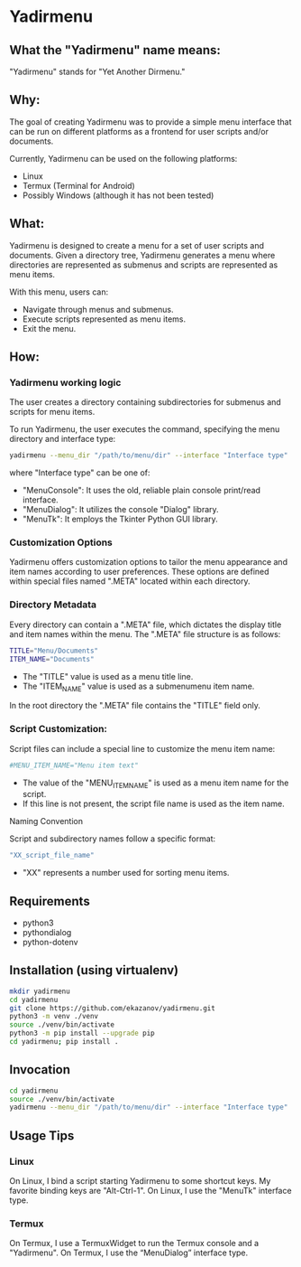* Yadirmenu

** What the "Yadirmenu" name means:

"Yadirmenu" stands for "Yet Another Dirmenu."

** Why:

The goal of creating Yadirmenu was to provide a simple menu interface
that can be run on different platforms as a frontend for user scripts
and/or documents.

Currently, Yadirmenu can be used on the following platforms:

- Linux
- Termux (Terminal for Android)
- Possibly Windows (although it has not been tested)

** What:

Yadirmenu is designed to create a menu for a set of user scripts and
documents. Given a directory tree, Yadirmenu generates a menu where
directories are represented as submenus and scripts are represented as
menu items.

With this menu, users can:

- Navigate through menus and submenus.
- Execute scripts represented as menu items.
- Exit the menu.

** How:

*** Yadirmenu working logic
The user creates a directory containing subdirectories for submenus
and scripts for menu items.

To run Yadirmenu, the user executes the command, specifying the menu
directory and interface type:

#+BEGIN_SRC sh
yadirmenu --menu_dir "/path/to/menu/dir" --interface "Interface type"
#+END_SRC

where "Interface type" can be one of:
- "MenuConsole": It uses the old, reliable plain console print/read interface.
- "MenuDialog": It utilizes the console "Dialog" library.
- "MenuTk": It employs the Tkinter Python GUI library.

*** Customization Options

Yadirmenu offers customization options to tailor the menu appearance
and item names according to user preferences. These options are
defined within special files named ".META" located within each
directory.

*** Directory Metadata

Every directory can contain a ".META" file, which dictates the display
title and item names within the menu. The ".META" file structure is as
follows:

#+BEGIN_SRC sh
TITLE="Menu/Documents"
ITEM_NAME="Documents"
#+END_SRC

- The "TITLE" value is used as a menu title line.
- The "ITEM_NAME" value is used as a submenumenu item name.

In the root directory the ".META" file contains the "TITLE" field
only.

*** Script Customization:

Script files can include a special line to customize the menu item
name:

#+BEGIN_SRC sh
#MENU_ITEM_NAME="Menu item text"
#+END_SRC

- The value of the "MENU_ITEM_NAME" is used as a menu item name for
  the script.
- If this line is not present, the script file name is used as the
  item name.

Naming Convention

Script and subdirectory names follow a specific format:

#+BEGIN_SRC sh
"XX_script_file_name"
#+END_SRC

- "XX" represents a number used for sorting menu items.

** Requirements

- python3
- pythondialog
- python-dotenv

** Installation (using virtualenv)

#+BEGIN_SRC sh
    mkdir yadirmenu
    cd yadirmenu
    git clone https://github.com/ekazanov/yadirmenu.git
    python3 -m venv ./venv
    source ./venv/bin/activate
    python3 -m pip install --upgrade pip
    cd yadirmenu; pip install .
#+END_SRC

** Invocation

#+BEGIN_SRC sh
  cd yadirmenu
  source ./venv/bin/activate
  yadirmenu --menu_dir "/path/to/menu/dir" --interface "Interface type"
#+END_SRC

** Usage Tips

*** Linux

On Linux, I bind a script starting Yadirmenu to some shortcut keys. My
favorite binding keys are "Alt-Ctrl-1". On Linux, I use the "MenuTk"
interface type.

*** Termux

On Termux, I use a TermuxWidget to run the Termux console and a
"Yadirmenu". On Termux, I use the “MenuDialog” interface type.

